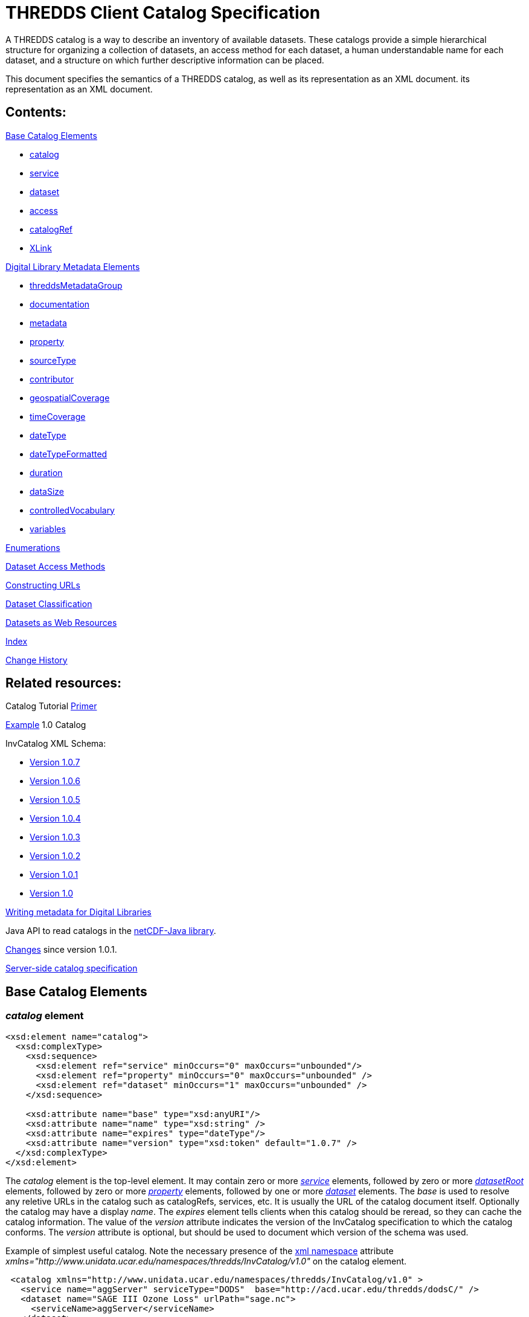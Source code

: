 :source-highlighter: coderay
[[threddsDocs]]


= THREDDS Client Catalog Specification

A THREDDS catalog is a way to describe an inventory of available
datasets. These catalogs provide a simple hierarchical structure for
organizing a collection of datasets, an access method for each dataset,
a human understandable name for each dataset, and a structure on which
further descriptive information can be placed.

This document specifies the semantics of a THREDDS catalog, as well as
its representation as an XML document.
its representation as an XML document.

== Contents:

link:#baseElements[Base Catalog Elements]

* link:#catalog[catalog]
* link:#service[service]
* link:#dataset[dataset]
* link:#access[access]
* link:#catalogRef[catalogRef]
* link:#XLink[XLink]

link:#dlElements[Digital Library Metadata Elements]

* link:#threddsMetadataGroup[threddsMetadataGroup]
* link:#documentation[documentation]
* link:#metadataElement[metadata]
* link:#property[property]
* link:#sourceType[sourceType]
* link:#contributor[contributor]
* link:#geospatialCoverage[geospatialCoverage]
* link:#timeCoverage[timeCoverage]
* link:#dateType[dateType]
* link:#dateTypeFormatted[dateTypeFormatted]
* link:#durationType[duration]
* link:#dataSize[dataSize]
* link:#controlledVocabulary[controlledVocabulary]
* link:#variablesType[variables]

link:#Enumerations[Enumerations]

link:#Dataset_Access_Methods[Dataset Access Methods]

link:#constructingURLs[Constructing URLs]

link:#datasetClassification[Dataset Classification]

link:#webResources[Datasets as Web Resources]

link:#index[Index]

link:#changes[Change History]

== Related resources:

Catalog Tutorial link:../tutorial/CatalogPrimer.html[Primer]

link:Example1.0rc8.xml[Example] 1.0 Catalog

InvCatalog XML Schema:

* http://www.unidata.ucar.edu/schemas/thredds/InvCatalog.1.0.7.xsd[Version 1.0.7]
* http://www.unidata.ucar.edu/schemas/thredds/InvCatalog.1.0.6.xsd[Version 1.0.6]
* http://www.unidata.ucar.edu/schemas/thredds/InvCatalog.1.0.5.xsd[Version 1.0.5]
* http://www.unidata.ucar.edu/schemas/thredds/InvCatalog.1.0.4.xsd[Version 1.0.4]
* http://www.unidata.ucar.edu/schemas/thredds/InvCatalog.1.0.3.xsd[Version 1.0.3]
* http://www.unidata.ucar.edu/schemas/thredds/InvCatalog.1.0.2.xsd[Version 1.0.2]
* http://www.unidata.ucar.edu/schemas/thredds/InvCatalog.1.0.1.xsd[Version 1.0.1]
* http://www.unidata.ucar.edu/schemas/thredds/InvCatalog.1.0.xsd[Version 1.0]

link:../reference/DigitalLibraries.html[Writing metadata for Digital Libraries]

Java API to read catalogs in the http://www.unidata.ucar.edu/software/netcdf-java/[netCDF-Java library].

link:Changes.html[Changes] since version 1.0.1.

link:InvCatalogServerSpec.html[Server-side catalog specification]

== Base Catalog Elements

=== _catalog_ element

[source,xml]
----
<xsd:element name="catalog">
  <xsd:complexType>
    <xsd:sequence>
      <xsd:element ref="service" minOccurs="0" maxOccurs="unbounded"/>
      <xsd:element ref="property" minOccurs="0" maxOccurs="unbounded" />
      <xsd:element ref="dataset" minOccurs="1" maxOccurs="unbounded" />
    </xsd:sequence>

    <xsd:attribute name="base" type="xsd:anyURI"/>
    <xsd:attribute name="name" type="xsd:string" />
    <xsd:attribute name="expires" type="dateType"/>
    <xsd:attribute name="version" type="xsd:token" default="1.0.7" />
  </xsd:complexType>
</xsd:element>
----

The _catalog_ element is the top-level element. It may contain zero or
more _link:#service[service]_ elements, followed by zero or more
_link:InvCatalogServerSpec.html#datasetRoot_Element[datasetRoot]_
elements, followed by zero or more _link:#property[property]_ elements,
followed by one or more _link:#dataset[dataset]_ elements. The _base_ is
used to resolve any reletive URLs in the catalog such as catalogRefs,
services, etc. It is usually the URL of the catalog document itself.
Optionally the catalog may have a display __name__. The _expires_
element tells clients when this catalog should be reread, so they can
cache the catalog information. The value of the _version_ attribute
indicates the version of the InvCatalog specification to which the
catalog conforms. The _version_ attribute is optional, but should be
used to document which version of the schema was used.

Example of simplest useful catalog. Note the necessary presence of the
http://en.wikipedia.org/wiki/XML_namespace[xml namespace] attribute
_xmlns="http://www.unidata.ucar.edu/namespaces/thredds/InvCatalog/v1.0"_
on the catalog element.

[source,xml]
----
 <catalog xmlns="http://www.unidata.ucar.edu/namespaces/thredds/InvCatalog/v1.0" >
   <service name="aggServer" serviceType="DODS"  base="http://acd.ucar.edu/thredds/dodsC/" />
   <dataset name="SAGE III Ozone Loss" urlPath="sage.nc">
     <serviceName>aggServer</serviceName>
   </dataset>
 </catalog>
----

=== _service_ element

[source,xml]
----
<xsd:element name="service">
 <xsd:complexType>
  <xsd:sequence>
    <xsd:element ref="property" minOccurs="0" maxOccurs="unbounded" />
    <xsd:element ref="service" minOccurs="0" maxOccurs="unbounded" />
  </xsd:sequence>

  <xsd:attribute name="name" type="xsd:string" use="required" />
  <xsd:attribute name="base" type="xsd:string" use="required" />
  <xsd:attribute name="serviceType" type="serviceTypes" use="required" />
  <xsd:attribute name="desc" type="xsd:string"/>
  <xsd:attribute name="suffix" type="xsd:string" />
 </xsd:complexType>
</xsd:element>
----

A _service_ element represents a data access service and allows basic
data access information to be factored out of _dataset_ and _access_
elements.

The _name_ attribute is required and its value must be unique for all
service elements within the catalog. These unique names are used in the
definition of a link:#Dataset_Access_Methods[dataset access method] to
refer to a specific service element. The mandatory _base_ attribute and
the optional _suffix_ attribute are both used in the construction of the
dataset URL (see link:#constructingURLs[constructing URLS]). The _base_
may be an absolute URL or it may be relative to the catalog’s base URL.
The _service_ element must have a _serviceType_ attribute whose value is
one of the _link:#serviceTypes[serviceType]_ values. The optional _desc_
attribute allows you to give a human-readable description of the
service. +

A _service_ element may contain 0 or more _link:#property[property]_
elements to allow for the encoding of additional information. One
possible use is to encode additional information necessary for clients
to be able to access datasets through this service.Though the intent is
that the _serviceType_ (and possibly the _dataFormat_ attribute for bulk
transport methods) should be sufficient to allow clients to access
datasets.

Only _service_ element with _serviceType="Compound"_ may have nested
service elements. Use Compound services when you systematically offer
more than one way to access a dataset (e.g.__DODS__ and __FTP__), *and*
the access URLs are the same except for the service base. Nested
_service_ elements may also be used directly by _dataset_ or _access_
elements, and so must have unique names.

Example:

[source,xml]
----
 <service name="mcidasServer" serviceType="ADDE" base="http://thredds.ucar.edu/thredds/adde/" />
----

Example with service base URL relative to catalog URL (see
link:#constructingURLs[constructing URLS] for how the resolved URL is
created):

[source,xml]
----
 <service name="this" serviceType="DODS" base="dods/" />
----

=== __dataset__ element

[source,xml]
----
<xsd:element name="dataset" type="DatasetType" />
<xsd:complexType name="DatasetType">
  <xsd:sequence>
    <xsd:group ref="threddsMetadataGroup" minOccurs="0" maxOccurs="unbounded" />
    <xsd:element ref="access" minOccurs="0" maxOccurs="unbounded"/>
    <xsd:element ref="dataset" minOccurs="0" maxOccurs="unbounded"/>
  </xsd:sequence>

  <xsd:attribute name="name" type="xsd:string" use="required"/>
  <xsd:attribute name="alias" type="xsd:token"/>
  <xsd:attribute name="authority" type="xsd:string"/> <!-- deprecated : use element -->
  <xsd:attribute name="collectionType" type="collectionTypes"/>
  <xsd:attribute name="dataType" type="dataTypes"/> <!-- deprecated : use element -->
  <xsd:attribute name="harvest" type="xsd:boolean"/>
  <xsd:attribute name="ID" type="xsd:token"/>
  <xsd:attribute name="restrictAccess" type="xsd:string"/>

  <xsd:attribute name="serviceName" type="xsd:string" /> <!-- deprecated : use element -->
  <xsd:attribute name="urlPath" type="xsd:token" />
</xsd:complexType>
----

A _dataset_ element represents a named, logical set of data at a level
of granularity appropriate for presentation to a user. A dataset is
*_link:#directDataset[direct]_* if it contains at least one
link:#Dataset_Access_Methods[dataset access method], otherwise it is
just a container for nested datasets, called a
_*link:#collection[collection]*_ dataset. The name of the dataset
element should be a human readable name that will be displayed to users.
Multiple access methods specify different services for accessing the
same dataset.

A dataset must have a _name_ attribute, and may have other attributes.
If an _ID_ attribute is given, its value must be unique within the
catalog. We highly recommend that all datasets be given a unique ID.
This allows for a number of capabilities including XPath ID reference. A
dataset may have a naming _authority_ specified within itself or in a
parent dataset. (The _authority_ attribute has been deprecated. Instead
you should use the _authority_ element which can be contained in a
_dataset_ or _metadata_ element.) If a dataset has an _ID_ and an
_authority_ attribute, then the combination of the two should be
globally unique for all time. If the same dataset is specified in
multiple catalogs, then the combination of its _authority_ and _ID_
should be identical if possible.

A _dataset_ element contains any number of elements from the
link:#threddsMetadataGroup[threddsMetadataGroup] in any order. These are
followed by 0 or more _link:#access[access]_ elements, followed by 0 or
more nested _dataset_ elements (actually you can use any element in the
dataset substitution group: dataset or catalogRef). The data represented
by a nested dataset element should be a subset, a specialization or in
some other sense "contained" within the data represented by its parent
dataset element.

The _link:#collectionTypes[collectionType]_ attribute is used to
indicate that the dataset is a link:#coherentDataset[coherent
collection] and the type of the collections coherence. A datasets data
type is very useful to clients so they know how to present the data to
the user. (You can also use a link:#dataType_descrip[_dataType_] element
which can be contained in a _dataset_ or _metadata_ element. This allows
the data type to be inherited.) If the _harvest_ attribute is true, then
this dataset is available to be placed into digital libraries or other
discovery services. Note that the harvest attribute should be carefully
placed to get the right level of granularity for digital library
entries, and is typically placed on link:#collection[collection]
datasets.

If you want the same dataset to appear in multiple places in the same
catalog, use an _alias_ attribute. Define it in one place (with all
apropriate metadata), then wherever else it should appear, make a
dataset with an alias to it, whose value is the _ID_ of the defined
dataset. ( Note it may not refer to a dataset in another catalog
referred to by a _catalogRef_ element.) In this case, any other
properties of the dataset are ignored, and the dataset to which the
alias refers is used in its place.

The _dataset_ element’s _serviceName_ attribute has been deprecated in
favor of the _serviceName_ element which can be contained in a _dataset_
or _metadata_ element. (The _access_ element’s _serviceName_ attribute
is still necessary.) The urlPath attribute, in combination with the
applicable serviceName, is used to specify
link:#Dataset_Access_Methods[data access methods]. When you have more
than one way to access a dataset, either explicitly define them using
more than one nested link:#access[_access_] elements, or use a
link:#compoundService[compound service].

Examples:

[source,xml]
----
<dataset name="DC8 flight 1999-11-19" urlPath="SOLVE_DC8_19991119.nc">
  <serviceName>agg</serviceName>
</dataset>

<dataset ID="SOLVE_DC8_19991119" name="DC8 flight 1999-11-19, 1 min merge">
  <metadata xlink:href="http://dataportal.ucar.edu/metadata/tracep_dc8_1min_05"/>
  <access serviceName="disk" urlPath="SOLVE_DC8_19991119.nc"/>
</dataset>
----

An example using an alias; in this case the dataset referred to
logically replaces the alias dataset.

[source,xml]
----
<dataset name="Station Data">
  <dataset name="Metar data" urlPath="cgi-bin/MetarServer.pl?format=qc" />
  <dataset name="Level 3 Radar data" urlPath="cgi-bin/RadarServer.pl?format=qc" />
  <dataset name="Alias to SOLVE dataset" alias="SOLVE_DC8_19991119"/>
</dataset>
----

=== __access__ element

[source,xml]
----
<xsd:element name="access">
  <xsd:complexType>
    <xsd:sequence>
      <xsd:element ref="dataSize" minOccurs="0"/>
    </xsd:sequence>
    <xsd:attribute name="urlPath" type="xsd:token" use="required"/>
    <xsd:attribute name="serviceName" type="xsd:string"/>
    <xsd:attribute name="dataFormat" type="dataFormatTypes"/>
  </xsd:complexType>
</xsd:element >
----

An _access_ element specifies how a dataset can be accessed through a
data link:#service[_service_]. It always refers to the dataset that it
is immediately contained within.

The _serviceName_ refers to the unique name of a service element. The
_urlPath_ is appended to the service’s base to get the dataset URL (see
link:#constructingURLs[constructing URLs]). The
_link:#dataFormatType[dataFormat]_ is important when the
link:#serviceTypes[_serviceType_] is a bulk transport like _FTP_ or
__HTTP__, as it specifies the format of the transferred file. It is not
needed for client/server protocols like DODS or ADDE.

An _access_ element may contain an optional link:#dataSize[_dataSize_]
element to specify how large the dataset would be if it were to be
copied to the client.

Example:

[source,xml]
----
<access serviceName="ftpServer" urlPath="SOLVE_DC8_19991119.nc" dataFormat="NetCDF" />
----

The common case is that the access element is __implicit__, based on the
dataset’s _serviceName_ and __urlPath__.

=== _catalogRef_ element

[source,xml]
----
<xsd:element name="catalogRef" substitutionGroup="dataset">
  <xsd:complexType>
    <xsd:complexContent>
      <xsd:extension base="DatasetType">
        <xsd:attributeGroup ref="XLink"/>
      </xsd:extension>
    </xsd:complexContent>
  </xsd:complexType>
</xsd:element>
----

A _catalogRef_ element refers to another THREDDS catalog that logically
is a nested _dataset_ inside this parent catalog. This is used to
separately maintain catalogs and to break up large catalogs. THREDDS
clients should not read the referenced catalog until the user explicitly
requests it, so that very large dataset collections can be represented
with _catalogRef_ elements without large delays in presenting them to
the user. The referenced catalog is not textually substituted into the
containing catalog, but remains a self-contained object. The referenced
catalog must be a valid THREDDS catalog, but it does not have to match
versions with the containing catalog.

The link:#XLink[XLink attributeGroup] allows you to add Xlink
attributes, a generalization of HTTP hrefs. The value of _xlink:href_ is
the URL of the referenced catalog. It may be absolute or relative to the
parent catalog URL. The value of _xlink:title_ is displayed as the name
of the dataset that the user can click on to follow the XLink.

A catalogRef element is in the dataset substitutionGroup, so it can be
used wherever a dataset element can be used. It is an extension of a
DatasetType, so any of dataset’s nested elements and attributes can be
used in it. This allows you to add enhanced metadata to a catalogRef.
However you should not add nested datasets, as these will be ignored.
Furthermore, metadata elements are NOT copied to the referenced catalog,
so they are used only to display information to the user before the user
downloads the referenced catalog.

Example:

[source,xml]
----
<catalogRef xlink:title="NCEP Model Data" xlink:href="http://yerserv/uniModels.xml"/>
----

=== __XLink__ attributeGroup

[source,xml]
----
  <xsd:attributeGroup name="XLink">
    <xsd:attribute ref="xlink:href" />
    <xsd:attribute ref="xlink:title" />
    <xsd:attribute ref="xlink:show"/>
    <xsd:attribute ref="xlink:type" />
  </xsd:attributeGroup>
----

These are attributes from the http://www.w3.org/TR/xlink/[XLink
specification] that are used to point to another web resource. The
_xlink:href_ attribute is used for the URL of the resource itself. The
__xlink:title__attribute is a human-readable description of the linked
resource. THREDDS clients can display the title to the user as
appropriate. These are the only two attributes currently used in the
THREDDS software.You can also add the _xlink:type_ or _xlink:show_
attributes__.__

Example:

[source,xml]
----
<documentation xlink:href="http://cloud1.arc.nasa.gov/solve/" xlink:title="SOLVE home page"/>
----

== THREDDS Metadata Elements

These are catalog elements that are used in Digital Libraries entries,
discovery centers, and for annotation and documentation of datasets.

=== _threddsMetadataGroup_ Model Group

[source,xml]
----
<xsd:group name="threddsMetadataGroup">
  <xsd:choice minOccurs="0" maxOccurs="unbounded">
    <xsd:element name="documentation" type="documentationType"/>
    <xsd:element ref="metadata"  />
    <xsd:element ref="property"  />

    <xsd:element ref="contributor"/>
    <xsd:element name="creator" type="sourceType"/>
    <xsd:element name="date" type="dateTypeFormatted"/>
    <xsd:element name="keyword" type="controlledVocabulary" />
    <xsd:element name="project" type="controlledVocabulary" />
    <xsd:element name="publisher" type="sourceType"/>

    <xsd:element ref="geospatialCoverage"/>
    <xsd:element name="timeCoverage" type="timeCoverageType"/>
    <xsd:element ref="variables"/>

    <xsd:element name="dataType" type="dataTypes"/>
    <xsd:element name="dataFormat" type="dataFormatTypes"/>
    <xsd:element name="serviceName" type="xsd:string" />
    <xsd:element name="authority" type="xsd:string" />
    <xsd:element ref="dataSize"/>
  </xsd:choice>
</xsd:group>
----

The elements in the _threddsMetadataGroup_ may be used as nested
elements of both _link:#dataset[dataset]_ and _link:#metadata[metadata]_
elements. There may be any number of them in any order, but more than
one geospatialCoverage, timeCoverage, dataType, dataFormat, serviceName,
or authority elements will be ignored.

A _link:#documentationType[documentation]_ element contains (or points
to) _human-readable_ content. Documentation content may be displayed to
users by THREDDS clients as appropriate for the situation. A
_link:#metadataElement[metadata]_ element is a container for
_machine-readable_ information structured in XML. A
_link:#property[property]_ element is an arbitrary name/value pair.

The next group of elements are used primarily for use in Digital
Libraries. A link:#contributorType[_contributor_] element is typically a
person’s name with an optional _role_ attribute, documenting some
person’s contribution to the dataset. A _creator_ element ____indicates
who created the dataset. A _date_ element is used to document various
dates associated with the dataset, using one of the
link:#dateTypeEnum[date type enumerations]. A _keyword_ element is used
for library searches, while a _project_ element specifies what
scientific project the dataset belongs to. Both have type
link:#controlledVocabulary[controlledVocabulary], which allows an
optional vocabulary attribute to specify if you are using words from a
restricted list, for example DIF. A _publisher_ element indicates who is
responsible for serving the dataset. Both a contibutor and publisher
element use the link:#sourceType[sourceType] definition.

The next group of elements are used in search services. The
_link:#geospatialCoverageType[geospatialCoverage]_ element specifies a
lat/lon bounding box for the data. The
_link:#timeCoverageType[timeCoverage]_ element specifies the range of
dates that the dataset covers. The _link:#variablesType[variables]_
element specifies the names of variables contained in the datasets, and
ways to map the names to standard vocabularies.

The _dataType_ element is used to indicate the high-level semantic type
of the dataset (e.g., grid, point, trajectory) and can be used by
clients to decide how to display the data. The values come from the
link:#dataType_types_[data type enumeration] which are intended to map
to the scientific data types from
the http://www.unidata.ucar.edu/software/netcdf/CDM/[Common Data Model
(CDM)]. The _dataFormat_ element indicates the format of the data and is
mainly used so clients can determine how to read data that is accessed
using a bulk access method. The data format values come from the
link:#dataFormatType[data format enumeration]. The _serviceName_ element
is a reference to a _service_ element; its content must match the _name_
of a _service_ element in the catalog. The service referenced by a
dataset is used in the link:#constructingURLs[construction of access
method URLs] for that dataset. (This element and the _serviceName_
attribute of an _access_ element are both used in the same way.) The
_authority_ element is used to further refine dataset IDs with the goal
of allowing for link:#globally_unique_id[globally unique IDs]. The
_dataSize_ element can be used to specify how large the dataset would be
if it were to be copied to a client.

Including any of these elements in a metadata element with its _inherit_
attribute set to "true" means that they apply to the containing
dataset and any nested datasets.

If your intention is to enable THREDDS to write entries into a Digital
Library, you should to be aware of
link:../reference/DigitalLibraries.html[how elements are mapped to
Digital Libraries]. For example, you will probably want to add a
_documentation_ element with type _summary_ as its content will be the
description of the dataset in the DL entry. Another documentation
element you may need has type _rights_ which specifies what restrictions
there are on the dataset usage.

Examples:

[source,xml]
----
<documentation type="summary"> The SAGE III Ozone Loss and Validation Experiment (SOLVE)
 was a measurement campaign designed to examine the processes controlling ozone levels
 at mid- to high latitudes. Measurements were made in the Arctic high-latitude
 region in winter using the NASA DC-8 and ER-2 aircraft,
 as well as balloon platforms and ground-based instruments. </documentation>
----

[source,xml]
----
<documentation type="rights"> Users of these data files are expected  to follow the NASA
  ESPO Archive guidelines for use of the SOLVE data, including consulting with the PIs
  of the individual measurements  for interpretation and credit.
</documentation>

<keyword>Ocean Biomass</keyword>

<project vocabulary="DIF">NASA Earth Science Project Office, Ames Research Center</project>
----

=== __documentation__ Type

[source,xml]
----
<xsd:complexType name="documentationType" mixed="true">
  <xsd:sequence>
    <xsd:any namespace="http://www.w3.org/1999/xhtml" minOccurs="0" maxOccurs="unbounded"
         processContents="strict"/>
  </xsd:sequence>

  <xsd:attribute name="type" type="documentationEnumTypes"/>
  <xsd:attributeGroup ref="XLink" />
</xsd:complexType>
----

The _documentation_ element may contain arbitrary plain text content, or
XHTML.We call this kind of content "human readable" information. It
has an optional link:#docTypeEnum[documentation type] attribute, such as
summary, funding, history, etc.

The _documentation_ element may also contain an
http://www.w3.org/TR/xlink/[XLink] to an HTML or plain text web page.
This allows you to point to external web references, and also allows you
to factor out common documentation which can be referenced from multiple
places. Note it should not link to an XML page (unless its XHTML), use
the link:#metadata[metadata] element instead.

Examples:

[source,xml]
----
<documentation xlink:href="http://espoarchive.nasa.gov/archive/index.html"
    xlink:title="Earth Science Project Office Archives"/>

<documentation>Used in doubled CO2 scenario</documentation>
----

=== __metadata__ element

[source,xml]
----
<xsd:element name="metadata">
  <xsd:complexType>
    <xsd:choice>
      <xsd:group ref="threddsMetadataGroup" minOccurs="0" maxOccurs="unbounded" />
      <xsd:any namespace="##other" minOccurs="0" maxOccurs="unbounded" processContents="strict"/>
    </xsd:choice>

    <xsd:attribute name="inherited" type="xsd:boolean" default="false" />
    <xsd:attribute name="metadataType" type="metadataTypeEnum"  />
    <xsd:attributeGroup ref="XLink" />
  </xsd:complexType>
</xsd:element>
----

A _metadata_ element contains or refers to structured information (in
XML) about datasets, which is used by client programs to display,
describe, or search for the dataset.  We call this kind of content
"machine readable" information.

A _metadata_ element contains any number of elements from the
link:#threddsMetadataGroup[threddsMetadataGroup] in any order, OR it
contains any other well-formed XML elements, as long as they are in a
namespace other than the THREDDS namespace. It may also contain an XLink
to another XML document, whose top-level element should be a valid
metadata element (see example below). Note it should not link to an HTML
page, use the link:#documentation[documentation] element instead.

The _inherited_ attribute indicates whether the metadata is inherited by
nested datasets. If true, the metadata element becomes logically part of
each nested dataset. (The metadata always applies to the containing
dataset whether _inherited_ is true or not.)

The _metadataType_ attribute may have any value, but the "well known"
values are listed in the link:#metadataType[metadataType] enumeration.
To use metadata elements from the
link:#threddsMetadataGroup[threddsMetadataGroup], do not include the
metada type attribute (or set it to "THREDDS"). To use your own
elements, give it a metadata type, and add a namespace declaration (see
example below).

Examples:

[source,xml]
----
// contains Thredds metadata
<metadata inherited="true">
  <contributor role="data manager">John Smith</contributor>
  <keyword>Atmospheric Science</keyword>
  <keyword>Aircraft Measurements</keyword>
  <keyword>Upper Tropospheric Chemistry</keyword>
</metadata>

// link to external file containing Thredds metadata
<metadata xlink:href="http://dataportal.ucar.edu/metadata/solveMetadata.xml"
   xlink:title="Solve metadata" />
----

If you use an XLink, it should point to a document whose top element is
a metadata element, which declares the THREDDS namespace:

[source,xml]
----
<?xml version="1.0" encoding="UTF-8"?>
<metadata  xmlns="http://www.unidata.ucar.edu/namespaces/thredds/InvCatalog/v1.0">
  <contributor role="Investigator">Mashor Mashnor</contributor>

  <abstract>
   This project aims to determine the physiological adaptations of algae to the
   extreme conditions of Antarctica.
  </abstract>

  <publisher>
     <name vocabulary="DIF">AU/AADC</name>
     <long_name vocabulary="DIF">Australian Antarctic Data Centre, Australia</long_name>
     <contact url="http://www.aad.gov.au/default.asp?casid=3786" email="metadata@aad.gov.au"/>
  </publisher>

</metadata>
----

When using elements from another namespace, all the subelements should
be in the same namespace, which should be declared in the metadata
element:

[source,xml]
----
<metadata xmlns:dc="http://purl.org/dc/elements/1.1/">
  <dc:title>Goto considered harmful</dc:title >
  <dc:description>The unbridled use of the go to statement has an immediate consequence
      that it becomes terribly
        hard to find a meaningful set of coordinates in which to describe the process progress.
  </dc:description>
  <dc:author>Edsger W. Dijkstra</dc:author>
</metadata>
----

If you use an XLink to point to elements from another namespace, add a
metadataType attribute:

[source,xml]
----
<metadata xlink:href="http://www.unidata.ucar.edu/metadata/ncep/dif.xml"
    xlink:title="NCEP DIF metadata" metadataType="DublinCore"/>
----

whose xlink:href should point to a document whose top element is a
metadata element, which declares a different namespace (note you also
still need to declare the THREDDS namespace):

[source,xml]
----
<?xml version="1.0" encoding="UTF-8"?>
<metadata  xmlns="http://www.unidata.ucar.edu/namespaces/thredds/InvCatalog/v1.0"
           xmlns:dc="http://purl.org/dc/elements/1.1/">
  <dc:title>Goto considered harmful</dc:title >
  <dc:description>The unbridled use of the go to statement has an immediate consequence
      that it becomes terribly
        hard to find a meaningful set of coordinates in which to describe the process progress.
  </dc:description>
  <dc:author>Edsger W. Dijkstra</dc:author>
</metadata>
----

This equivalent declaration makes the other namespace the default
namespace:

[source,xml]
----
<?xml version="1.0" encoding="UTF-8"?>
<cat:metadata  xmlns:cat="http://www.unidata.ucar.edu/namespaces/thredds/InvCatalog/v1.0"
               xmlns="http://purl.org/dc/elements/1.1/">
  <title>Goto considered harmful</title >
  <description>The unbridled use of the go to statement has an immediate consequence
      that it becomes terribly
        hard to find a meaningful set of coordinates in which to describe the process progress.
  </description>
  <author>Edsger W. Dijkstra</author>
</cat:metadata>
----

=== _property_ element

[source,xml]
----
<xsd:element name="property">
  <xsd:complexType>
    <xsd:attribute name="name" type="xsd:string"/>
    <xsd:attribute name="value" type="xsd:string"/>
  </xsd:complexType>
</xsd:element>
----

Property elements are arbitrary name/value pairs to associate with a
link:#catalog[catalog], link:#dataset[dataset] or link:#service[service]
element. Properties on datasets are added as global attributes to the
THREDDS data model objects.

Example:

[source,xml]
----
<property name="Conventions" value="WRF" />
----

=== __source__ Type

[source,xml]
----
<xsd:complexType name="sourceType">
  <xsd:sequence>
    <xsd:element name="name" type="controlledVocabulary"/>
    <xsd:element name="contact">
      <xsd:complexType>
        <xsd:attribute name="email" type="xsd:string" use="required"/>
        <xsd:attribute name="url" type="xsd:anyURI"/>
      </xsd:complexType>
    </xsd:element>
  </xsd:sequence>
</xsd:complexType>
----

This is used by the link:#creator[creator] and
link:#publisher[publisher] elements to specify roles of responsibility
for the dataset. It must have a _name_ and _contact_ element. The name
element has an optional vocabulary attribute if it come from a
link:#controlledVocabulary[controlled vocabulary]. The _contact_ element
has attributes to specify a web _url_ and an _email_ address.

Example:

[source,xml]
----
<publisher>
  <name vocabulary="DIF">UCAR/NCAR/CDP > Community Data Portal, National Center for Atmospheric
    Research, University Corporation for Atmospheric Research</name>
  <contact url="http://dataportal.ucar.edu" email="cdp@ucar.edu"/>
</publisher>
----

=== __contributor__ Element

[source,xml]
----
<xsd:element name="contributor">
  <xsd:complexType>
    <xsd:simpleContent>
      <xsd:extension base="xsd:string">
        <xsd:attribute name="role" type="xsd:string" use="required"/>
      </xsd:extension>
    </xsd:simpleContent>
  </xsd:complexType>
</xsd:element>
----

A _contributor_ is simply a person’s name with an optional _role_
attribute that specifies the role that the person plays with regard to
this dataset. The roles can be any string, ie they are not from a
controlled vocabulary.

Example:

[source,xml]
----
<contributor role="PI">Jane Doe</contributor>
----

=== __geospatialCoverage__ Element

[source,xml]
----
  <xsd:element name="geospatialCoverage">
   <xsd:complexType>
    <xsd:sequence>
      <xsd:element name="northsouth" type="spatialRange" minOccurs="0" />
      <xsd:element name="eastwest" type="spatialRange" minOccurs="0" />
      <xsd:element name="updown" type="spatialRange" minOccurs="0" />
      <xsd:element name="name" type="controlledVocabulary" minOccurs="0" maxOccurs="unbounded"/>
    </xsd:sequence>

    <xsd:attribute name="zpositive" type="upOrDown" default="up"/>
   </xsd:complexType>
  </xsd:element>

  <xsd:complexType name="spatialRange">
   <xsd:sequence>
     <xsd:element name="start" type="xsd:double"  />
     <xsd:element name="size" type="xsd:double" />
     <xsd:element name="resolution" type="xsd:double" minOccurs="0" />
     <xsd:element name="units" type="xsd:string" minOccurs="0" />
   </xsd:sequence>
  </xsd:complexType>

  <xsd:simpleType name="upOrDown">
   <xsd:restriction base="xsd:token">
     <xsd:enumeration value="up"/>
     <xsd:enumeration value="down"/>
   </xsd:restriction>
  </xsd:simpleType>
----

A geospatialCoverage element specifies a lat/lon bounding box, and an
altitude range that the data covers.

The _northsouth_ and _eastwest_ elements should both be set to specify a
lat/lon bounding box. The default units are _*degrees_north*_ and
__*degrees_east*__, respectively. The _updown_ element specifies the
altitude range, with default units in **_meters_**. A _zpositive_ value
of *_up_* means that z increases up, like units of height, while a value
of *_down_* means that z increases downward, like units of pressure or
depth. The *spatialRange* elements indicate that the range goes from
_start_ to __start + size__. Use the _resolution_ attribute to indicate
the data resolution.

You can optionally add any number of names to describe the covered
region. An important special case is global coverage, where you should
use the name *_global_* (see example below):

Example:

[source,xml]
----
 <geospatialCoverage zpositive="down">
   <northsouth>
     <start>10</start>
     <size>80</size>
     <resolution>2</resolution>
     <units>degrees_north</units>
   </northsouth>
   <eastwest>
     <start>-130</start>
     <size>260</size>
     <resolution>2</resolution>
     <units>degrees_east</units>
   </eastwest>
   <updown>
     <start>0</start>
     <size>22</size>
     <resolution>0.5</resolution>
     <units>km</units>
   </updown>
  </geospatialCoverage>

  <geospatialCoverage>
    <name vocabulary="Thredds">global</name>
  </geospatialCoverage>
----

=== __timeCoverage__ Type

[source,xml]
----
<xsd:complexType name="timeCoverageType">
  <xsd:sequence>
    <xsd:choice minOccurs="2" maxOccurs="3" >
      <xsd:element name="start" type="dateTypeFormatted"/>
      <xsd:element name="end" type="dateTypeFormatted"/>
      <xsd:element name="duration" type="duration"/>
    </xsd:choice>
    <xsd:element name="resolution" type="duration" minOccurs="0"/>
  </xsd:sequence>
</xsd:complexType>
----

A timeCoverage element specifies a date range. The date range can be
specified in three ways: 1) by giving both a _start_ and an _end_
link:#dateType[date type] element; 2) by specifying a _start_ element
and a link:#durationType[_duration_] element; or 3) by specifying an
_end_ element and a _duration_ element. The optional resolution element
should be used to indicate the data resolution for time series data.

Example:

[source,xml]
----
<timeCoverage>
  <start>1999-11-16T12:00:00</start>
  <end>present</end>
</timeCoverage>

<timeCoverage>
  <start>1999-11-16T12:00:00</start>
  <duration>P3M</duration>  // 3 months
</timeCoverage>

<timeCoverage>   // 10 days before the present up to the present
  <end>present</end>
  <duration>10 days</duration>
  <resolution>15 minutes</resolution>
</timeCoverage>
----

=== __date__ Type

[source,xml]
----
<xsd:simpleType name="dateType">
  <xsd:union memberTypes="xsd:date xsd:dateTime udunitDate">
    <xsd:simpleType>
      <xsd:restriction base="xsd:token">
        <xsd:enumeration value="present"/>
      </xsd:restriction>
    </xsd:simpleType>
  </xsd:union>
</xsd:simpleType>

<xsd:simpleType name="udunitDate">
  <xsd:restriction base="xsd:string">
    <xsd:annotation>
      <xsd:documentation>Must conform to complete udunits date string, eg
          "20 days since 1991-01-01"</xsd:documentation>
    </xsd:annotation>
  </xsd:restriction>
</xsd:simpleType>
[source,xml]
----

A _*dateType*_ follows the http://www.w3.org/TR/NOTE-datetime[W3C
profile of ISO 8601 for date/time formats]. Note that it is a simple
type, so that it can be used as the type of an attribute. It can be one
of the following:

1.  an http://www.w3.org/TR/2001/REC-xmlschema-2-20010502/#date[xsd:date], with form "CCYY-MM-DD"
2.  an http://www.w3.org/TR/2001/REC-xmlschema-2-20010502/#dateTime[xsd:dateTime]
with form "CCYY-MM-DDThh:mm:ss", "CCYY-MM-DDThh:mm:ssZ" or "CCYY-MM-DDThh:mm:ss-hh:ss"
3.  a valid http://www.unidata.ucar.edu/packages/udunits/[udunits] date
string
4.  the string "present"

Examples:

[source,xml]
----
<start>1999-11-16</start>
<start>1999-11-16T12:00:00</start> // implied UTC
<start>1999-11-16T12:00:00Z</start> // explicit UTC
<start>1999-11-16T12:00:00-05:00</start> // EST time zone specified
<start>20 days since 1991-01-01</start>
<start>present</start>
----

=== __dateTypeFormatted__ Type

[source,xml]
----
<xsd:complexType name="dateTypeFormatted">
  <xsd:simpleContent>
    <xsd:extension base="dateType">
      <xsd:attribute name="format" type="xsd:string" /> // from java.text.SimpleDateFormat
      <xsd:attribute name="type" type="dateEnumTypes" />
    </xsd:extension>
  </xsd:simpleContent>
</xsd:complexType>
----

A _*dateTypeFormatted*_ extends dateType by allowing an optional,
user-defined _format_ attribute and an optional _type_ attribute. The
*_format_* string follows the specification in
**java.text.SimpleDateFormat**. The link:#dateTypeEnum[values] of the
*_type_* attribute are taken from the Dublin Core date types.

Example:

[source,xml]
----
<start format="yyyy DDD" type="created">1999 189</start> <!-- year, day of year -->
----

----
_Example_Format_String___________Example_Text___________________
"yyyy.MM.dd G 'at' HH:mm:ss z"  2001.07.04 AD at 12:08:56 PDT
"EEE, MMM d, "yy"              Wed, Jul 4, '01
"K:mm a, z"                     0:08 PM, PDT
"yyyyy.MMMMM.dd GGG hh:mm aaa"  02001.July.04 AD 12:08 PM
"EEE, d MMM yyyy HH:mm:ss Z"    Wed, 4 Jul 2001 12:08:56 -0700
"yyMMddHHmmssZ"                 010704120856-0700
----

=== __duration__ Type

[source,xml]
----
<xsd:simpleType name="duration">
  <xsd:union memberTypes="xsd:duration udunitDuration" />
</xsd:simpleType>

<xsd:simpleType name="udunitDuration">
  <xsd:restriction base="xsd:string">
    <xsd:annotation>
      <xsd:documentation>Must conform to udunits time duration, eg "20.1 hours"
      </xsd:documentation>
    </xsd:annotation>
  </xsd:restriction>
</xsd:simpleType>
----

A duration type can be one of the following:

an http://www.w3schools.com/schema/schema_dtypes_date.asp[xsd:duration]
type specified in the following form "PnYnMnDTnHnMnS" where:

* P indicates the period (required)
* nY indicates the number of years
* nM indicates the number of months
* nD indicates the number of days
* T indicates the start of a time section (required if you are going to
specify hours, minutes, or seconds)
* nH indicates the number of hours
* nM indicates the number of minutes
* nS indicates the number of seconds +

a valid http://www.unidata.ucar.edu/packages/udunits/[udunits] time
duration string.

Example:

[source,xml]
----
<duration>P5Y2M10DT15H</duration>
<duration>5 days</duration>
----

=== __dataSize__ Element

[source,xml]
----
<xsd:element name="dataSize">
  <xsd:complexType>
    <xsd:simpleContent>
    <xsd:extension base="xsd:string">
      <xsd:attribute name="units" type="xsd:string" use="required"/>
    </xsd:extension>
    </xsd:simpleContent>
  </xsd:complexType>
</xsd:element>
----

A dataSize element is just a number with a units attribute, which should
be "bytes", "Kbytes", "Mbytes", "Gbytes" or "Tbytes".

Example:

[source,xml]
----
<dataSize units="Kbytes">123</dataSize>
----

=== _controlledVocabulary_ Type

[source,xml]
----
<xsd:complexType name="controlledVocabulary">
 <xsd:simpleContent>
  <xsd:extension base="xsd:string">
   <xsd:attribute name="vocabulary" type="xsd:string" />
  </xsd:extension>
 </xsd:simpleContent>
</xsd:complexType>
----

A controlledVocabulary simply adds an optional vocabulary attribute to
the string-valued element, indicating that the value comes from a
restricted list.

Example:

[source,xml]
----
 <name vocabulary="DIF">UCAR/NCAR/CDP</name>
----

=== __variables__ Element

[source,xml]
----
<xsd:element name="variables">
  <xsd:complexType>
    <xsd:choice>
      <xsd:element ref="variable" minOccurs="0" maxOccurs="unbounded"/>
      <xsd:element ref="variableMap" minOccurs="0"/>
    </xsd:choice>
    <xsd:attribute name="vocabulary" type="variableNameVocabulary" use="optional"/>
    <xsd:attributeGroup ref="XLink"/>
  </xsd:complexType>
</xsd:element>

<xsd:element name="variable">
  <xsd:complexType mixed="true">
    <xsd:attribute name="name" type="xsd:string" use="required"/>
    <xsd:attribute name="vocabulary_name" type="xsd:string" use="optional"/>
    <xsd:attribute name="units" type="xsd:string"/>
  </xsd:complexType>
</xsd:element>

<xsd:element name="variableMap">
  <xsd:complexType>
    <xsd:attributeGroup ref="XLink"/>
  </xsd:complexType>
</xsd:element>
----

A _variables_ element contains a list of variables OR a _variableMap_
element that refers to another document that contains a list of
variables. This element specifies the variables (aka _fields_ or
__parameters__) that are available in the dataset, and associates them
with a standard vocabulary of names, through the _vocabulary_ attribute.
The optional _XLink_ is a reference to an online resource describing the
standard vocabulary.

Each _variable_ element must have a _name_ attribute which contains the
name of variable in the dataset. The optional _vocabulary_name_
attribute contains the variables name from a standard vocabulary
(specified by the _variables_ element). The _units_ attribute contains
the units of the variable in the dataset. The content of the _variable_
element can contain text describing the variable. A _variableMap_
element contains an _XLink_ to _variable_ elements, so that you can
factor these out and refer to them from multiple places.

The main purpose of the _variables_ element is to describe a dataset for
a search service or digital library, for example GCMD requires a list of
dataset "Parameter Valids" from their controlled vocabulary. A client
might want to show those "standard variable names" to a user, since
the names may be more meaningful than the actual variable names.

Examples:

[source,xml]
----
<variables vocabulary="CF-1.0">
  <variable name="wv" vocabulary_name="Wind Speed" units="m/s">Wind Speed @ surface</variable>
  <variable name="wdir" vocabulary_name="Wind Direction" units= "degrees">Wind Direction @ surface</variable>
  <variable name="o3c" vocabulary_name="Ozone Concentration" units="g/g">Ozone Concentration @ surface</variable>
</variables>

<variables vocabulary="GRIB-NCEP" xlink:href="http://www.unidata.ucar.edu//GRIB-NCEPtable2.xml">
  <variableMap xlink:href="../standardQ/Eta.xml" />
</variables>
----

A _varibleMap_ should point to an XML document with a top-level
_variables_ element with the THREDDS namespace declared:

[source,xml]
----
<?xml version="1.0" encoding="UTF-8"?>
<variables xmlns="http://www.unidata.ucar.edu/namespaces/thredds/InvCatalog/v1.0" >
  <variable name="wv" vocabulary_name="Wind Speed" units="m/s"/>
  <variable name="wdir" vocabulary_name="Wind Direction" units= "degrees"/>
  <variable name="o3c" vocabulary_name="Ozone Concentration" units="g/g"/>
  ...
</variables>
----

== Other Enumerations

The remaining definitions are all enumerations of "well-known" values.
Note that for all of these, any token is a legal value. However,
standard software is likely to understand only the values that are
explicitly listed. We encourage you to use these *_well-known values_*
if possible, and to submit new values to the
mailto:thredds@unidata.ucar.edu[THREDDS mailgroup] for inclusion in
future versions of this schema.

=== collection types

[source,xml]
----
<xsd:simpleType name="collectionTypes">
  <xsd:union memberTypes="xsd:token">
    <xsd:simpleType>
      <xsd:restriction base="xsd:token">
        <xsd:enumeration value="TimeSeries"/>
        <xsd:enumeration value="Stations"/>
        <xsd:enumeration value="ForecastModelRuns"/>
      </xsd:restriction>
    </xsd:simpleType>
  </xsd:union>
</xsd:simpleType>
----

These are the types of link:#coherentDataset[coherent dataset]
collections, used in a dataset element. This will be elaborated in
future versions.

=== dataFormat types

[source,xml]
----
<!-- DataFormat Types -->
<xsd:simpleType name="dataFormatTypes">
  <xsd:union memberTypes="xsd:token mimeType">
    <xsd:simpleType>
      <xsd:restriction base="xsd:token">
        <xsd:enumeration value="BUFR"/>
        <xsd:enumeration value="ESML"/>
        <xsd:enumeration value="GEMPAK"/>
        <xsd:enumeration value="GINI"/>
        <xsd:enumeration value="GRIB-1"/>
        <xsd:enumeration value="GRIB-2"/>
        <xsd:enumeration value="HDF4"/>
        <xsd:enumeration value="HDF5"/>
        <xsd:enumeration value="McIDAS-AREA"/>
        <xsd:enumeration value="NcML"/>
          <xsd:enumeration value="NetCDF"/>
         <xsd:enumeration value="NetCDF-4"/>
        <xsd:enumeration value="NEXRAD2"/>
        <xsd:enumeration value="NIDS"/>

        <xsd:enumeration value="image/gif"/>
        <xsd:enumeration value="image/jpeg"/>
        <xsd:enumeration value="image/tiff"/>
        <xsd:enumeration value="text/csv"/>
        <xsd:enumeration value="text/html"/>
       <xsd:enumeration value="text/plain"/>
         <xsd:enumeration value="text/tab-separated-values"/>
        <xsd:enumeration value="text/xml"/>
        <xsd:enumeration value="video/mpeg"/>
        <xsd:enumeration value="video/quicktime"/>
        <xsd:enumeration value="video/realtime"/>
      </xsd:restriction>
    </xsd:simpleType>
  </xsd:union>
</xsd:simpleType>

<xsd:simpleType name="mimeType">
  <xsd:restriction base="xsd:token">
    <xsd:annotation>
      <xsd:documentation>any valid mime type
        (see http://www.iana.org/assignments/media-types/)
      </xsd:documentation>
    </xsd:annotation>
  </xsd:restriction>
</xsd:simpleType>
----

These describe the data formats, used in an link:#access[access]
attribute or link:#dataset[dataset] element, when the service is a bulk
transport (like FTP) and the client has to know how to read the
downloaded dataset file.

In addition to the file formats explicitly listed, you can use a
http://www.iana.org/assignments/media-types/[mime type]. We have also
listed ones above that seem likely to be relevent.

You can also use your own scientific file format; send us them and we
will add it to this list (check to see if its a mime type first).

Examples:

[source,xml]
----
<dataFormat>NcML</dataFormat>
<dataFormat>image/gif</dataFormat>
<dataFormat>image/jpeg</dataFormat>
<dataFormat>image/png</dataFormat>
<dataFormat>video/mpeg</dataFormat>
<dataFormat>video/quicktime</dataFormat>
----

=== dataType types

[source,xml]
----
<xsd:simpleType name="dataTypes">
  <xsd:union memberTypes="xsd:token">
    <xsd:simpleType>
      <xsd:restriction base="xsd:token">
        <xsd:enumeration value="Grid"/>
        <xsd:enumeration value="Image"/>
        <xsd:enumeration value="Point"/>
        <xsd:enumeration value="Radial"/>
        <xsd:enumeration value="Station"/>
        <xsd:enumeration value="Swath"/>
        <xsd:enumeration value="Trajectory"/>
      </xsd:restriction>
    </xsd:simpleType>
  </xsd:union>
</xsd:simpleType>
----

These are
thelink:../../netcdf-java/reference/FeatureDatasets/Overview.html[Feature
Types] of the datasets, which are used by clients to know how to display
the data.

=== date types

[source,xml]
----
<xsd:simpleType name="dateEnumTypes">
  <xsd:union memberTypes="xsd:token">
    <xsd:simpleType>
      <xsd:restriction base="xsd:token">
        <xsd:enumeration value="created"/>
        <xsd:enumeration value="modified"/>
        <xsd:enumeration value="valid"/>
        <xsd:enumeration value="issued"/>
        <xsd:enumeration value="available"/>
        <xsd:enumeration value="metadataCreated"/>
      </xsd:restriction>
    </xsd:simpleType>
  </xsd:union>
</xsd:simpleType>
----

The date type enumeration defines a basic set of types for a
link:#date[date] element. These values were taken from the Dublin Core
metadata set.

This set of values is not exclusive so other values are allowed.
Alternate values must be strings that do not contain end-of-line
characters or tabs (they must be of the
http://www.w3.org/TR/2004/REC-xmlschema-2-20041028/datatypes.html#token[xsd:token]
data type).

=== documentation types

[source,xml]
----
<xsd:simpleType name="documentationEnumTypes">
 <xsd:union memberTypes="xsd:token">
  <xsd:simpleType>
   <xsd:restriction base="xsd:token">
     <xsd:enumeration value="funding"/>
     <xsd:enumeration value="history"/>
     <xsd:enumeration value="processing_level"/>
     <xsd:enumeration value="rights"/>
     <xsd:enumeration value="summary"/>
   </xsd:restriction>
  </xsd:simpleType>
 </xsd:union>
</xsd:simpleType>
----

The documentation type enumeration defines a basic set of types used by
the link:#documentation[documentation] element.

This set of values is not exclusive so other values are allowed.
Alternate values must be strings that do not contain end-of-line
characters or tabs (they must be of the
http://www.w3.org/TR/2004/REC-xmlschema-2-20041028/datatypes.html#token[xsd:token]
data type).

=== metadata types

[source,xml]
----
  <xsd:simpleType name="metadataTypeEnum">
    <xsd:union memberTypes="xsd:token">
      <xsd:simpleType>
        <xsd:restriction base="xsd:token">
          <xsd:enumeration value="THREDDS"/>
          <xsd:enumeration value="ADN"/>
          <xsd:enumeration value="Aggregation"/>
          <xsd:enumeration value="CatalogGenConfig"/>
          <xsd:enumeration value="DublinCore"/>
          <xsd:enumeration value="DIF"/>
          <xsd:enumeration value="FGDC"/>
          <xsd:enumeration value="LAS"/>
          <xsd:enumeration value="ESG"/>
        <xsd:enumeration value="Other"/>
      </xsd:restriction>
     </xsd:simpleType>
   </xsd:union>
  </xsd:simpleType>
----

The metadata type enumeration defines a basic set of types used by the
link:#metadata[metadata] element.

This set of values is not exclusive so other values are allowed.
Alternate values must be strings that do not contain end-of-line
characters or tabs (they must be of the
http://www.w3.org/TR/2004/REC-xmlschema-2-20041028/datatypes.html#token[xsd:token]
data type).

=== serviceTypes Type

[source,xml]
----
<xsd:simpleType name="serviceTypes">
 <xsd:union memberTypes="xsd:token">
  <xsd:simpleType>
   <xsd:restriction base="xsd:token">

    <!-- client/server -->
    <xsd:enumeration value="ADDE"/>
    <xsd:enumeration value="DAP4"/>
    <xsd:enumeration value="DODS"/> <!-- same as OpenDAP -->
    <xsd:enumeration value="OpenDAP"/>
    <xsd:enumeration value="OpenDAPG"/>
    <xsd:enumeration value="NetcdfSubset"/>
    <xsd:enumeration value="CdmRemote"/>
    <xsd:enumeration value="CdmFeature"/>
    <xsd:enumeration value="ncJSON"/>
    <xsd:enumeration value="H5Service"/>

    <!-- bulk transport -->
    <xsd:enumeration value="HTTPServer"/>
    <xsd:enumeration value="FTP"/>
    <xsd:enumeration value="GridFTP"/>
    <xsd:enumeration value="File"/>

    <!-- web services -->
    <xsd:enumeration value="ISO"/>
    <xsd:enumeration value="LAS"/>
    <xsd:enumeration value="LAS"/>
    <xsd:enumeration value="NcML"/>
    <xsd:enumeration value="UDDC"/>
    <xsd:enumeration value="WCS"/>
    <xsd:enumeration value="WMS"/>
    <xsd:enumeration value="WSDL"/>

    <!--offline -->
    <xsd:enumeration value="WebForm"/>

    <!-- THREDDS -->
    <xsd:enumeration value="Catalog"/>
    <xsd:enumeration value="Compound"/>
    <xsd:enumeration value="Resolver"/>
    <xsd:enumeration value="THREDDS"/>
   </xsd:restriction>
  </xsd:simpleType>
 </xsd:union>
</xsd:simpleType>
----

These are the known service types, used in a link:#service[service]
element, that indicate how to access a dataset. A serviceType is
similar, but not generally the same as the
http://www.iana.org/assignments/uri-schemes[scheme] of a URI, like
__http:, ftp:, file:__, etc. In general, the combination of the
*serviceType* and the link:#dataFormatType[dataFormat] is intended to be
sufficient for a client to access and read the dataset. Additional
information can be encoded in service properties.

The *OpenDAP* and *ADDE* service types correspond to the
http://www.opendap.org[OpenDAP] and
http://www.ssec.wisc.edu/mcidas/doc/learn_guide/current/adde.html[ADDE]
data access protocols. These are client/server protocols that specify
both the access (or transport) protocol and the data model, so no
seperate dataFormat attribute is needed. DODS is a synonym for
**OpenDAP**; *OpenDAP-G* corresponds to OpenDAP over GridFTP.

The next set of service types are all bulk transfer protocols, and you
need to also specify the link:#dataFormatType[dataFormat] for datasets
that use these. *FTP* is the well-known File Transfer Protocol, and
http://www.globus.org/grid_software/data/gridftp.php[*GridFTP*] is a
variant of that used by the Globus Data Grid. The *File* service is for
local files, used for local catalogs or in situations like DODS
Aggregation Server configuration. A _File_ dataset is not readable by
remote clients. *HTTPServer* should be used when your file is being
served by an HTTP (Web) Server. This is used for bulk transfer just like
FTP, and also can be used by the
http://www.unidata.ucar.edu/packages/netcdf-java/[Java-NetCDF library]
to access NetCDF files remotely (in that case just make sure that the
dataset has dataFormatType NetCDF or NcML).

The *LAS* service type is for connection to Live Access Servers.
**WMS**, *WFS* and *WCS* are for the __Web Map, Feature__, and
__Coverage Servers__, respectively, from the
http://www.opengis.org/[OpenGIS Consortium]. These are still
experimental servers, at least for THREDDS. *WSDL* corresponds to a
server using the http://www.w3.org/TR/wsdl[Web Services Description
Language] to specify its data services. We do not yet have an example of
that within THREDDS.

The *WebForm* service indicate that the dataset URL will take you to an
HTML page where you can presumably order the data in some way, to be
delivered later. Its still a good idea to specify the dataset
dataFormatType.

The last set of service types are THREDDS defined types. The *Catalog*
and *Resolver* types return XML documents over HTTP. These are generally
handled internally by THREDDS. A
link:#compoundService[Compound Service] just indicates that the service is composed of other services.

=== variableNameVocabulary types

[source,xml]
----
<xsd:simpleType name="variableNameVocabulary">
  <xsd:union memberTypes="xsd:token">
    <xsd:simpleType>
      <xsd:restriction base="xsd:token">
        <xsd:enumeration value="CF-1.0"/>
        <xsd:enumeration value="DIF"/>
        <xsd:enumeration value="GRIB-1"/>
        <xsd:enumeration value="GRIB-2"/>
      </xsd:restriction>
    </xsd:simpleType>
  </xsd:union>
</xsd:simpleType>
----

These are the known vocabularies for standard variable names, used in
the link:#variables[variables] element. *CF* refers to the
http://cfconventions.org[Climate and Forecast Conventions] metadata
conventions for netCDF; they have a list of
http://cfconventions.org/standard-names.html[standard variable names].
*DIF* is http://gcmd.gsfc.nasa.gov/User/difguide/difman.html[Directory
Interchange Format] from NASA’s Global Change Master Directory, which
has a controlled variable
http://gcmd.gsfc.nasa.gov/User/difguide/parameters.html[classification
scheme]. The World Meteorological Organization’s
http://dss.ucar.edu/docs/formats/grib/gribdoc/[GRIB (version 1)] data
file format defines a set of standard parameters.

You can also use another vocabulary name; send it to us and we will add
it to this list.

== Dataset Access Methods

There are two ways a dataset’s access methods can be specified:

1.  A _dataset_ element may include a _urlPath_ attribute. The value of
the _urlPath_ attribute along with the _dataset_ element’s default
service (see link:#Precedence_for_a_Datasets_Default[below]) specify one
or more [link:#note_compoundService[*]] access methods.
2.  A _dataset_ element may include child _access_ elements.
Each _access_ element defines one or more link:#Access_Methods_and_Compound_Services_[access] methods(*).
The values of the _access_ element’s _urlPath_ and _serviceName_ attributes specify one or more access methods.
If the _access_ element does not include a _serviceName_ attribute, the _dataset_ element’s default service
(see link:#Precedence_for_a_Datasets_Default[below]) is used instead.

(*) Multiple access methods are defined whenever the service element
that is referenced is a compound service. More on this in the
"link:#Access_Methods_and_Compound_Services_[Access Methods and Compound
Services]" section below. +

How a dataset access URL is constructed from the _service_ element and
_urlPath_ attribute is discussed in the following section,
"link:#constructingURLs[Constructing Dataset Access URLs]".

=== Precedence for a Dataset’s Default Service

There are a number of ways a _service_ element can be referenced by a
__dataset__. When multiple references come into play for a given
dataset, the following is the precedence for deciding on the default
service to use with access methods:

1.  A child _serviceName_ element (XPath: _./serviceName_).
2.  A child _serviceName_ element of a child _metadata_ element (XPath: _./metadata/serviceName_)
3.  A dataset element’s serviceName attribute (XPath: _@serviceName_)
4.  The _serviceName_ element in an inherited _metadata_ element of the
closest ancestor _dataset_ (XPath: the first item in the set given by
_ancestor::dataset/metadata[@inherited=true]/serviceName_)

The _service_ with the highest precedence is the default service for that _dataset_ element.

=== Examples

1. A _dataset_ element has a _urlPath_ attribute and inherits a
_serviceName_ element from a parent/ancestor dataset. This is probably
the most common case as many catalogs will contain datasets that all
refer to one service.
+
[source,xml]
----
<dataset name="collection of data">
  <metadata inherited="true">
    <serviceName>myservice</serviceName>
  </metadata>
  <dataset name="my dataset" urlPath="myData.nc" />
  <dataset name="our dataset" urlPath="ourData.nc" />
  <dataset name="their dataset" urlPath="theirData.nc" />
  ...
</dataset>
----

2. A _dataset_ element has a _urlPath_ attribute and directly contains a _serviceName_ element.
+
[source,xml]
----
<dataset name="my dataset" urlPath="myData.nc">
  <serviceName>myservice</serviceName>
</dataset>
----

3. A _dataset_ element contains a child _access_ element. Example:
+
[source,xml]
----
<dataset name="my dataset">
  <access serviceName="myservice" urlPath="myData.nc" />
</dataset>
----
+
There are several ways for a dataset to have more than one access
method:

4. An access method can reference a link:#compoundService[compound service]. More on access methods and compound service
link:#Access_Methods_and_Compound_Services_[below].

5. A dataset can contain multiple access elements. Example:
+
[source,xml]
----
<dataset name="my dataset">
  <access serviceName="myservice" urlPath="myData.nc" />
  <access serviceName="ftpservice" urlPath="mine/myData.nc" />
</dataset>
----

=== Access Methods and Compound Services

Any link:#compoundService[compound service] (i.e., any _service_ element
of type Compound) used in the construction of access methods results
in one access method for each non-Compound, nested service.

For example:

[source,xml]
----
<service name="all" serviceType="Compound" base="" >
  <service name="odap" serviceType="OPENDAP" base="/thredds/dodsC/" />
  <service name="wcs" serviceType="WCS" base="/thredds/wcs/" />
</service>
<dataset name="cool data" urlPath="cool/data.nc">
  <serviceName>all</serviceName>
</dataset>
----

results in two access methods for "cool data"; one using the "odap"
_service_ element and the other using the "wcs" _service_ element,
both using the _urlPath_ attribute value "cool/data.nc"

== Constructing URLs

A dataset access URL is constructed by concatenating the service base
URL with the access urlPath. If the service has a suffix attribute, that
is then appended:

   URL = service.base + access.urlPath + service.suffix

Note: These operations are straight string concatenations, a slash
("/") is not automatically added. If a slash is needed between the
base and urlPath, remember to include a trailing slash on the value of
the service@base attribute.

Clients have access to each of these elements and may make use of the
URL in protocol-specific ways. For example the OpenDAP (DODS) protocol
appends _dds, das, dods_ etc to make the actual calls to the OpenDAP
server.

When a service base is a
http://www.webreference.com/html/tutorial2/3.html[relative URL], it is
resolved against the catalog base URL. For example if the catalog base
URL is __http://thredds.ucar.edu/thredds/dodsC/catalog.xml__, and a
service base is __airtemp/__, then the resolved base is
__http://thredds.ucar.edu/thredds/dodsC/airtemp/__. Note that if the
service base is __/airtemp/__, the resolved URL is
__http://thredds.ucar.edu/thredds/airtemp/__. The *java.net.URI* class
in JDK 1.4+ will resolve relative URLs.

== Dataset Classification

THREDDS *_Dataset Inventory Catalogs_* organize and describe collections
of data. A catalog can be thought of as a logical directory of data
resources available via the Internet. A dataset may be a *_direct
dataset_* (describes how to directly access data over the Internet), a
*_collection dataset_* (contains other datasets) or a _*dynamic
dataset*_ (content is generated by a call to a server).

A _*direct dataset*_ has an access URL and a _*service type*_ like
__FTP__, __DODS__, __ADDE__, etc. that allows a THREDDS-enabled
application to directly access its data, using the specified service’s
protocol. It is represented simply by a *<dataset>* element.

A _*collection dataset*_ is represented by a *<dataset>* with nested
*<dataset>* elements. We distinguish two types:

* A *_heterogeneous collection dataset_* may have arbitrarily-deep
nested datasets, and there are no constraints on how the datasets are
related.
* A *_coherent collection dataset_* contains nested datasets which must
be direct and coherently related. A coherent dataset should have a
_collectionType_ attribute that describes the relationship of its nested
datasets. Possible types are __TimeSeries__, __Stations__, etc. (OpenDAP
calls this a collection of _inventory level_ datasets).

Both direct datasets and coherent collections are datasets that an
application might want to act on, e.g. visualize, so we’ll call them
_*application datasets.*_

A _*dynamic dataset*_ has an access URL and a service type __Catalog,
Resolver__, or __QueryCapability__. Its contents are typically generated
dynamically by making a call to a server, and describe datasets that are
constantly changing, and/or are too large to list exhaustively.

* A *_query dataset_* is a dynamic dataset with service type
__Catalog__. Dereferencing the URL returns another catalog, whose
contents can be thought of as 1) the contents of the query dataset, and
2) the result of the query.
* A *_resolver dataset_* is a kind of query dataset, with service type
__Resolver__. It returns a catalog which must contain either a direct
dataset, or a coherent collection dataset. It is typically used to
implement a _*virtual*_ dataset like "latest model run" or "latest
measurement" on a real time dataset, where the actual URL must be
generated when the user requests it.
* A _*DQC dataset*_ is a collection of query datasets. It has service
type __QueryCapability__, and its URL points to an XML document called a
Dataset Query Capability (DQC) document. That document describes in a
compact way the set of possible queries to a server, or equivalently the
set of query datasets contained in the DQC dataset.

A query dataset looks a lot like a link:#catalogRef[catalogRef], since
you dereference a URL and get a catalog back. However, a catalogRef is
cacheable, but a query dataset is inherently dynamic, so is not
cacheable.

== Datasets as Web Resources

Its important to distinguish a THREDDS dataset from its access URL. A
dataset can have multiple ways of being accessed, and so have multiple
access URLs. But even in the simple case that a dataset has one access
URL, the dataset potentially contains metadata that is not stored with
the data pointed to by its access URL. In order to use the full power of
THREDDS, you must work with the full dataset object, not just with its
access URL.

A THREDDS dataset is an abstract object, containing various properties
and other objects, as described in this document, along with their
semantics. One implementation of THREDDS datasets can be found in the
link:../../netcdf-java[netCDF-Java library]. This document also
describes one representation of THREDDS datasets using XML, and the
catalog library does serialization between its dataset objects and their
XML encoding.

In order to make a dataset into a Web resource, it needs to have a URL
which refers to it, different than its access URL(s). One way to do this
is to use XPath to reference the dataset XML element inside the catalog.
However, because of inheritence and other complexities, its not trivial
to extract its complete XML representation seperated from the other
datasets in a catalog. The THREDDS dataset subsetting service allows you
to obtain a catalog that contains just a selected dataset (and nested
objects), semantically equivilent to the original dataset. It currently
requires that the selected dataset have an ID, but it can be generalized
to handle any XPath expression. The syntax of that service is:

----
  http://<host>/thredds/catalogServices?cmd=subset&catalog=<catalog>&dataset=<ID>
----

Example:

----
 http://thredds.ucar.edu/thredds/catalogServices?cmd=subset&catalog=http://thredds.ucar.edu/thredds/idv/rt-models.1.0.xml&dataset=idd.model.nam_211
----

== Index

* link:#alias[alias] : an attribute of dataset; allows you to put the
dataset in multiple places in the catalog heirarchy.
* link:#access[access] element; defines a specific service and URL to
access a dataset.
* link:#authority[authority] : an element of a dataset; can also be
specified as an attribute; used for unique IDs.
* link:#base[service@base] : base URL is an attribute of a
link:#service[service] element ; dataset URLs can be reletive to it .
* link:#catalog[catalog] element; root XML element.
* link:#catalogRef[catalogRef] element; refers to a nested THREDDS
catalog.
* link:#collectionTypes[collectionTypes] enumeration, used by
link:#collection[collection] attribute of dataset.
* link:#contact[contact] : an attribute used by publisher and creator
elements.
* link:#contributor[contributor] element, used in
link:#threddsMetadataGroup[threddsMetadataGroup.]
* link:#controlledVocabulary[controlledVocabulary] adds an optional
vocabulary attribute to the string-valued element.
* link:#creator[creator] element, used in
link:#threddsMetadataGroup[threddsMetadataGroup.]
* link:#dataFormatType[dataFormatTypes] enumeration, used by
link:#dataFormatType[dataFormat] element, specifies the file format of
the data.
* link:#dataSize[dataSize] element; size of the dataset in bytes.
* link:#dataType[dataTypes] enumeration, used by
link:#dataType[dataType] attribute of dataset element, specifies the
kind of data in the dataset.
* link:#dataset[dataset] element; represents a coherent set of data.
* link:#date[date] element, used in
link:#threddsMetadataGroup[threddsMetadataGroup.]
* link:#dateType[dateType] is an attribute or element specifying a date.
* link:#dateTypeFormatted[dateTypeFormatted] is an element specifying a
date, with optional formatting and type attributes.
* link:#documentation[documentation] contains human readable information
about the dataset.
* link:#durationType[duration] a time range.
* link:#expires[expires] : attribute of catalog, indicates how long the
information is valid.
* link:#geospatialCoverage[geospatialCoverage] element, defines the
spatial area that the data covers, using
link:#geospatialCoverageType[geospatialCoverageType].
* link:#harvest[harvest]: an attribute of dataset, specifies that the
dataset should be harvested into a Digital library record.
* link:#keyword[keyword] element, used in
link:#threddsMetadataGroup[threddsMetadataGroup.]
* link:#metadata[metadata] element is a container or a pointer to other
metadata elements.
* link:#metadataType[metadataType] values are the "well known" types
of metadata records, used in a metadata element.
* link:#project[project] element, used in
link:#threddsMetadataGroup[threddsMetadataGroup.]
* link:#property[property] element, specifies name/value pairs.
* link:#publisher[publisher] element, used in
link:#threddsMetadataGroup[threddsMetadataGroup.]
* link:#rights[rights] : a specialized documentation element; what
restrictions are on the use of the dataset.
* link:#service[service] element defines how and where a dataset is
accessed.
* link:#serviceTypes[serviceTypes] enumeration, used by serviceType
attribute of link:#service[service]
* link:#sourceType[sourceType] is the type of a creator and publisher
element.
* link:#spatialRange[spatialRange] is a data type used in a
link:#geospatialCoverageType[geospatialCoverage] element.
* link:#summary[summary] : a specialized documentation element, a short
description or abstract of the dataset.
* link:#timeCoverage[timeCoverage] element, defines the time range that
the data covers, using link:#timeCoverageType[timeCoverageType].
* link:#threddsMetadataGroup[threddsMetadataGroup] group of elements,
used in dataset or metadata element.
* link:#variablesType[variables] element, used in
link:#threddsMetadataGroup[threddsMetadataGroup,] specifies the
variables (aka _fields_ or __parameters__) available in the dataset.
* link:#variableMap[variableMap] element is used in
link:#variables[variables] to link to an external document specifying
the variable names.
* link:#variableNameVocabulary[variableNameVocabulary] is an enumeration
of known vocabularies for standard variable names, used in the
link:#variables[variables] element.
* link:#XLink[XLink] group of attributes; defines a link to another
document.
* link:#zpositive[zpositive] is an attribute of
link:#geospatialCoverageType[geospatialCoverage] element, indicating if
the units of z goes up or down as z increases.

'''''

image:../thread.png[THREDDS]This document was last updated Ocober 2015.
Send comments to mailto:support-thredds@unidata.ucar.edu[THREDDS support].
